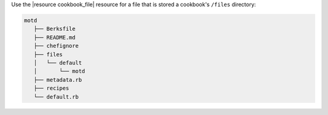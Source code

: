 .. The contents of this file are included in multiple slide decks.
.. This file should not be changed in a way that hinders its ability to appear in multiple slide decks.


Use the |resource cookbook_file| resource for a file that is stored a cookbook's ``/files`` directory:

.. code-block:: python

   motd
      ├── Berksfile
      ├── README.md
      ├── chefignore
      ├── files
      │   └── default
      │       └── motd
      ├── metadata.rb
      ├── recipes
      └── default.rb

